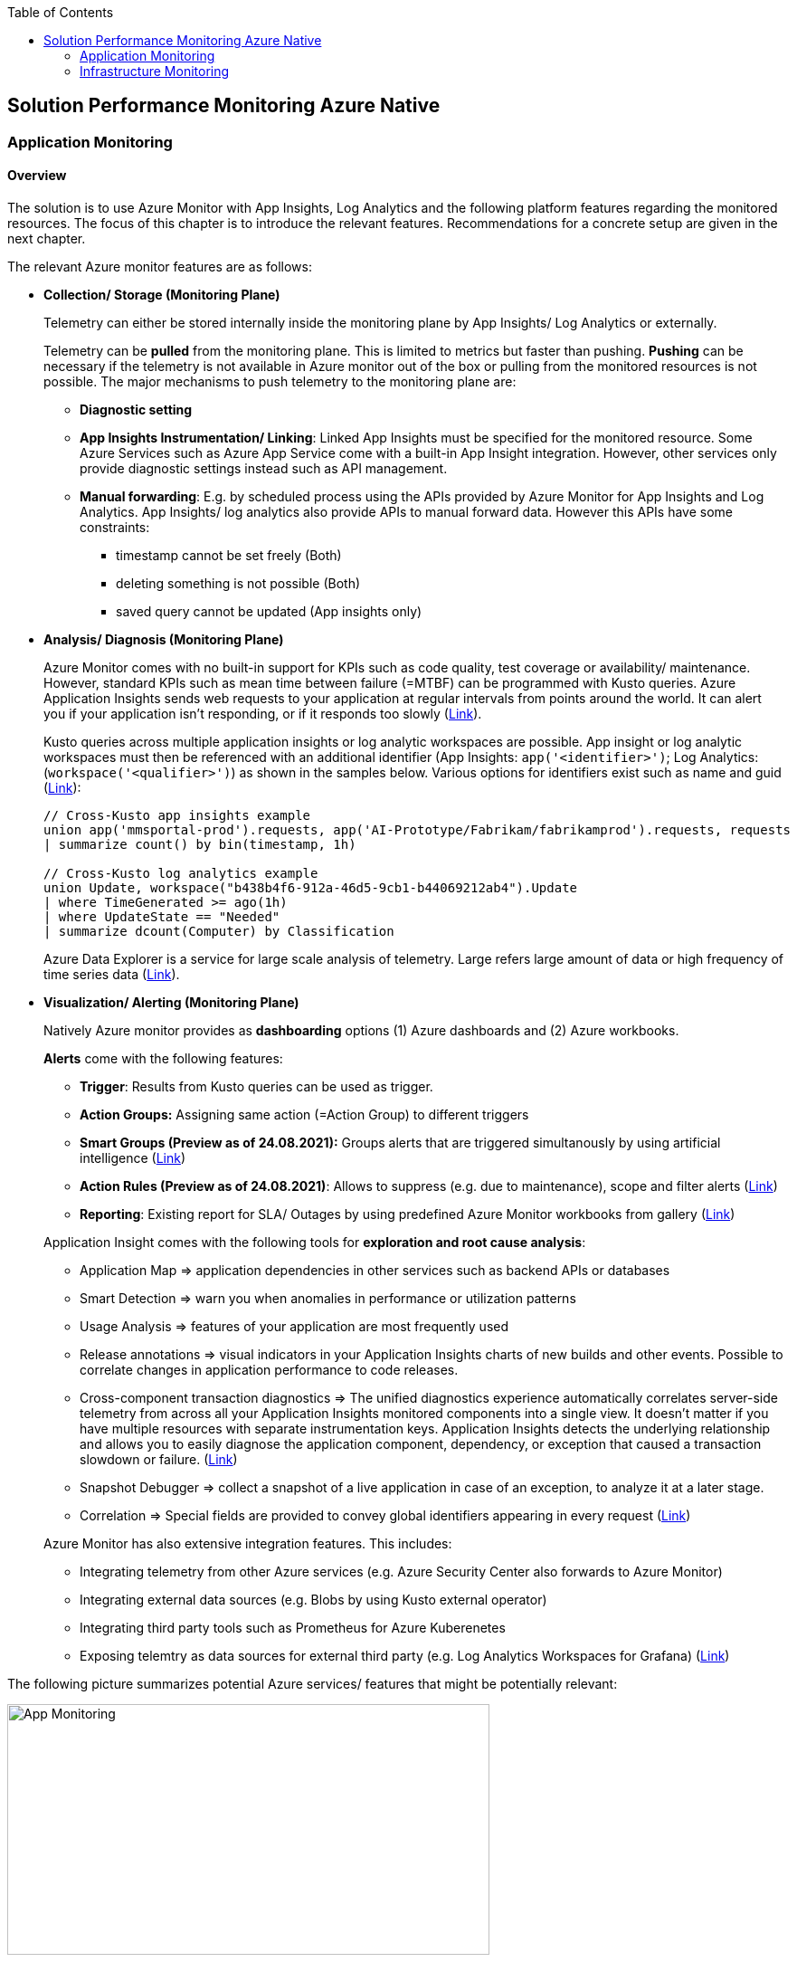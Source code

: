 //Platform=Azure
//Maturity level=Advanced

:toc: macro
toc::[]
:idprefix:
:idseparator: -

== Solution Performance Monitoring Azure Native
=== Application Monitoring
==== Overview

The solution is to use Azure Monitor with App Insights, Log Analytics and the following platform features regarding the monitored resources. The focus of this chapter is to introduce the relevant features. Recommendations for a concrete setup are given in the next chapter.

The relevant Azure monitor features are as follows:

* *Collection/ Storage (Monitoring Plane)*
+
--
Telemetry can either be stored internally inside the monitoring plane by App Insights/ Log Analytics or externally.

Telemetry can be *pulled* from the monitoring plane. This is limited to metrics but faster than pushing. *Pushing* can be necessary if the telemetry is not available in Azure monitor out of the box or pulling from the monitored resources is not possible. The major mechanisms to push telemetry to the monitoring plane are:

* *Diagnostic setting*
* *App Insights Instrumentation/ Linking*: Linked App Insights must be specified for the monitored resource. Some Azure Services such as Azure App Service come with a built-in App Insight integration. However, other services only provide diagnostic settings instead such as API management.
* *Manual forwarding*: E.g. by scheduled process using the APIs provided by Azure Monitor for App Insights and Log Analytics.
App Insights/ log analytics also provide APIs to manual forward data. However this APIs have some constraints:

** timestamp cannot be set freely (Both)
** deleting something is not possible (Both)
** saved query cannot be updated (App insights only)
--
* *Analysis/ Diagnosis (Monitoring Plane)*
+
--
Azure Monitor comes with no built-in support for KPIs such as code quality, test coverage or availability/ maintenance. However, standard KPIs such as mean time between failure (=MTBF) can be programmed with Kusto queries.
Azure Application Insights sends web requests to your application at regular intervals from points around the world. It can alert you if your application isn't responding, or if it responds too slowly (https://docs.microsoft.com/en-us/azure/azure-monitor/app/availability-alerts[Link]).

Kusto queries across multiple application insights or log analytic workspaces are possible. App insight or log analytic workspaces must then be referenced with an additional identifier (App Insights: `app('<identifier>')`; Log Analytics: (`workspace('<qualifier>')`) as shown in the samples below. Various options for identifiers exist such as name and guid (https://azure.microsoft.com/en-us/blog/query-across-resources/[Link]):
```
// Cross-Kusto app insights example
union app('mmsportal-prod').requests, app('AI-Prototype/Fabrikam/fabrikamprod').requests, requests
| summarize count() by bin(timestamp, 1h)

// Cross-Kusto log analytics example
union Update, workspace("b438b4f6-912a-46d5-9cb1-b44069212ab4").Update
| where TimeGenerated >= ago(1h)
| where UpdateState == "Needed"
| summarize dcount(Computer) by Classification
```
Azure Data Explorer is a service for large scale analysis of telemetry. Large refers large amount of data or high frequency of time series data (https://iterationinsights.com/article/azure-data-explorer-3-scenarios/[Link]).  
--
* *Visualization/ Alerting (Monitoring Plane)*
+
--
Natively Azure monitor provides as *dashboarding* options (1) Azure dashboards and (2) Azure workbooks.

*Alerts* come with the following features:

** *Trigger*: Results from Kusto queries can be used as trigger.
** *Action Groups:* Assigning same action (=Action Group) to different triggers
** *Smart Groups (Preview as of 24.08.2021):* Groups alerts that are triggered simultanously by using artificial intelligence (https://docs.microsoft.com/en-us/azure/azure-monitor/alerts/alerts-smartgroups-overview[Link])
** *Action Rules (Preview as of 24.08.2021)*: Allows to suppress (e.g. due to maintenance), scope and filter alerts (https://docs.microsoft.com/en-us/azure/azure-monitor/alerts/alerts-action-rules?tabs=portal[Link])
** *Reporting*: Existing report for SLA/ Outages by using predefined Azure Monitor workbooks from gallery (https://docs.microsoft.com/en-us/azure/azure-monitor/app/sla-report[Link])

Application Insight comes with the following tools for *exploration and root cause analysis*:

** Application Map => application dependencies in other services such as backend APIs or databases
** Smart Detection => warn you when anomalies in performance or utilization patterns
** Usage Analysis => features of your application are most frequently used
** Release annotations => visual indicators in your Application Insights charts of new builds and other events. Possible to correlate changes in application performance to code releases.
** Cross-component transaction diagnostics => The unified diagnostics experience automatically correlates server-side telemetry from across all your Application Insights monitored components into a single view. It doesn't matter if you have multiple resources with separate instrumentation keys. Application Insights detects the underlying relationship and allows you to easily diagnose the application component, dependency, or exception that caused a transaction slowdown or failure. (https://docs.microsoft.com/en-us/azure/azure-monitor/app/transaction-diagnostics[Link])
** Snapshot Debugger => collect a snapshot of a live application in case of an exception, to analyze it at a later stage.
** Correlation => Special fields are provided to convey global identifiers appearing in every request (https://docs.microsoft.com/en-us/azure/azure-monitor/app/correlation[Link])

Azure Monitor has also extensive integration features. This includes:

* Integrating telemetry from other Azure services (e.g. Azure Security Center also forwards to Azure Monitor)
* Integrating external data sources (e.g. Blobs by using Kusto external operator)
* Integrating third party tools such as Prometheus for Azure Kuberenetes
* Exposing telemtry as data sources for external third party (e.g. Log Analytics Workspaces for Grafana) (https://docs.microsoft.com/en-us/azure/azure-monitor/partners[Link])
--

The following picture summarizes potential Azure services/ features that might be potentially relevant: 

image::app_monitoring.png[App Monitoring,width=533px,height=277px]

==== Variations

A detailed configuration is not possible because the setup depends on the resources to be monitored and their capabilities. Therefore only guidelines are given to infer the right setup:

* *Collection/ Storage (Monitoring Plane)*
+
--
Two main decision must be made: (1) storage of telemetry and (2) push versus pull.

The number of app insights/ log analytic workspaces needs to be determined per environment. Production should be kept separate already for compliance/ resilience reasons. Dev/ test environments are rather a question mark. Subsuming dev/ test environments into a single monitoring plane is benefecial for the monitoring consumer, since he then has to check only a single place. That also means you need an additional mechanism inferring the environment for later drill down or root cause analysis. Additional custom attributes are recommended if possible. Separate App Insights/ Log Analytic instances per environment require another one for a consolidated dev/ test view.

Microsoft recommends a single app insights resource in the following cases (https://docs.microsoft.com/en-us/azure/azure-monitor/app/separate-resources[Link]):

** For application components that are deployed together. Usually developed by a single team, managed by the same set of DevOps/ITOps users.
** If it makes sense to aggregate Key Performance Indicators (KPIs) such as response durations, failure rates in dashboard etc., across all of them by default (you can choose to segment by role name in the Metrics Explorer experience).
** If there is no need to manage Azure role-based access control (Azure RBAC) differently between the application components.
** If you don’t need metrics alert criteria that are different between the components.
** If you do not need to manage continuous exports differently between the components.
** If you do not need to manage billing/quotas differently between the components.
** If it is okay to have an API key have the same access to data from all components. And 10 API keys are sufficient for the needs across all of them.
** If it is okay to have the same smart detection and work item integration settings across all roles.

Storing telemetry within the monitoring plane is easy to set up if the Azure service supports diagnostic settings or comes with app insights integration. App insights instrumentation allows extensive customization such as preprocessing. Log Analytics allows less customization out-of-the box.
Log analytics can target cheap Azure blob storage. It can be accessed with Kusto and would also eliminate the need for archiving. However, an shared access signature is required in this case which has to be renewed. Updating a saved query is only possible for Log Analytics workspace. Due to simpler setup storing the telemetry inside the monitoring plane is the recommended option.

Pull via metrics explorer is only possible for metrics but not logs. Pushing via a custom script makes sense if:

* API restrictions on monitoring plane are not a problem. E.g. not being able to set the timestamp according to original occurence.
* Tracking of UI driven actions that are not pushed automatically
* Service targets log analytic workspace but built-in limitations like filtering/ aggregations needed before ingestions in workspace

The table below compares various options:

[width="100%",cols="41%,15%,15%,16%,13%",options="header",]
|===
|  |Diagnostic Settings |App Insights Logging |Push via resource API |Metrics Explorer
|Possible per resource |(X) |(X) |X |(X)
|Telemetry Customization |Limited |High |Limited-High |Limited
|Custom Logging in executed code |  |X |  | 
|Telemetry always captured | X | (X) |X | X
|Latency |Medium |Medium |Medium |Low
|Direction |Push |Push |Push |Pull
|===

Comments:

* Option “Push via resource API” => A scheduled script that reads periodically telemetry and pushes it to monitoring plane using the Rest API
* „Telemetry always captured“ => Some resources allow multiple ways to run something e.g. via UI or programmatically. If the telemetry is always captured the way does not matter.

--
* *Visualization/ Alerting (Monitoring Plane)*
+
--
See the options below for dashboarding/ visualization:
[width="99%",cols="41%,16%,16%,12%,15%",options="header",]
|===
|  3+|Azure |Third party
|  |Workbooks |Dashboards |Power BI |Grafana
|Auto refresh in 5 Min Intervall |X  |X  |  |X
|Full screen |  |X |X |X
|Tabs |X |  |https://analyticoolblog.com/how-to-create-visual-tabs-in-power-bi-the-full-guide/[X] |https://community.grafana.com/t/tabs-in-dashboards/17061/2[X]
|Fixed Parameter lists |X |  |https://www.red-gate.com/simple-talk/sql/bi/power-bi-introduction-working-with-parameters-in-power-bi-desktop-part-4/[X] |X
|Drill down |  |  |X |X
|Additional hosting required |  |  |  |X
|Terraform Support |  |X |X |X
|===

Regarding components for logs/ metrics:

* Metrics: Pull (Metrics explorer) or push (Kusto query targeting data source) possible
* Logs: Push to monitoring plane only
* Grafana can be used for visualization via using a connector for log analytics workspace
--

==== When to use

This solution assumes that your application monitoring plane is in Azure and that your monitored resources are located in Azure.

=== Infrastructure Monitoring
==== Overview

The solution is to use Azure Monitor with Log Analytics and the following platform regarding the monitored resources. The focus of this chapter is to introduce the available features. Recommendations for a concrete setup are given in the next chapter.

The relevant Azure monitor features are as follows:

* *Data Sources/ Instrumention*
+
--
A major source for infrastructure is the health information provided by the platform. The following health information is relevant:

** Service Health Information which also includes planned downtime of the Azure platform and problems on service type level such as VMs
** Resource Health which includes health information for service instances you created

On resource level resource utilization is relevant. This includes:

** Hitting capacity limits regarding CPU/ memory
** Idle resources

Availability differs per service. They are usually exposed via metrics.
--
* *Collection/ Storage (Monitoring Plane)*
+
--
Telemetry can either be stored internally inside the monitoring plane or externally.

Telemetry can be *pulled* from the monitoring plane. This is limited to metrics but faster than pushing. *Pushing* can be necessary if the telemetry is not available in Azure monitor out of the box or pulling from the monitored resources is not possible. Pushing can be done as follows:

* *Resource diagnostic*: Useful to push resource specific telemtry.
* *Health diagnostic*: Resource Health tracks the health of your resources for specific known issues. With diagnostic settings configured on subscription level you can send that data to Log Analytics workspace. You will need to send the ResourceHealth/ Service Health categories (https://cloudadministrator.net/2021/01/13/tracking-issues-with-resource-health-and-log-analytics/[Health-Overall] https://docs.microsoft.com/en-us/azure/azure-monitor/essentials/activity-log-schema[Possible-Categories]).
--
* *Analysis/ Diagnosis (Monitoring Plane)*
+
--
Health relevant KPIs can be determined via Kusto as shown in the example below:
```
AzureActivity
// Filter only on resource health data in activity log
| where CategoryValue == 'ResourceHealth'
// dump any resource health data where the health issue was resolved. We are interested only on unhealthy data
| where ActivityStatusValue <> "Resolved"
// Column Properties has nested columns which we are parsing as json
| extend p = parse_json(Properties)
// Column the parsed Properties column is now a dynamic in column p
// We take the top level properties of column p and place them in their own columns that start with prefix Properties_
| evaluate bag_unpack(p, 'Properties_')
// We do the same for the newly created column Properties_eventProperties
| extend ep = parse_json(Properties_eventProperties)
| evaluate bag_unpack(ep, 'EventProperties_' )
// We list the unique values for column EventProperties_cause
| distinct EventProperties_cause
```
Availability of resource utilization specific KPIs depends on the monitored resources.

Kusto queries across multiple application insights or log analytic workspaces are possible (See app monitoring for details).

Log Analytics comes with the following tools for *exploration and root cause analysis*:

** *Table based access* allows you to define different permissions per log table. This is done using custom roles where you define the tables as part of the resource type as such (https://msandbu.org/deep-dive-azure-monitor-and-log-analytics/[Link]).
** *Additional management solutions*: They have to be installed per werkspace. An example is the ITSM Connector used to automatically create incidents or work items when Alerts are created within Log Analytics. Such as System Center Service Manager or Service Now.
** *Log analytics agent managentment*: agent collects telemetry from Windows and Linux virtual machines in any cloud, on-premises machines, and those monitored by System Center Operations Manager and sends it collected data to your Log Analytics workspace in Azure Monitor. The Log Analytics agent also supports insights and other services in Azure Monitor such as VM insights, Azure Security Center, and Azure Automation (https://docs.microsoft.com/en-us/azure/azure-monitor/agents/log-analytics-agent[Link]).
** *Service Map* automatically discovers application components on Windows and Linux systems and maps the communication between services. Service Map shows connections between servers, processes, inbound and outbound connection latency, and ports across any TCP-connected architecture, with no configuration required other than the installation of an agent (https://docs.microsoft.com/en-us/azure/azure-monitor/vm/service-map[Link]).
--
* *Visualization/ Alerting (Monitoring Plane)*
+
--
See Application monitoring features for alerts and visualization.
--

The following picture summarizes potential Azure services/ features that might be potentially relevant: 

image::infra_monitoring.png[Infra Monitoring,width=566px,height=285px]

==== Variations

See application monitoring.

==== When to use

This solution assumes that your infrastructure monitoring plane is in Azure and that your monitored resources are located in Azure.
